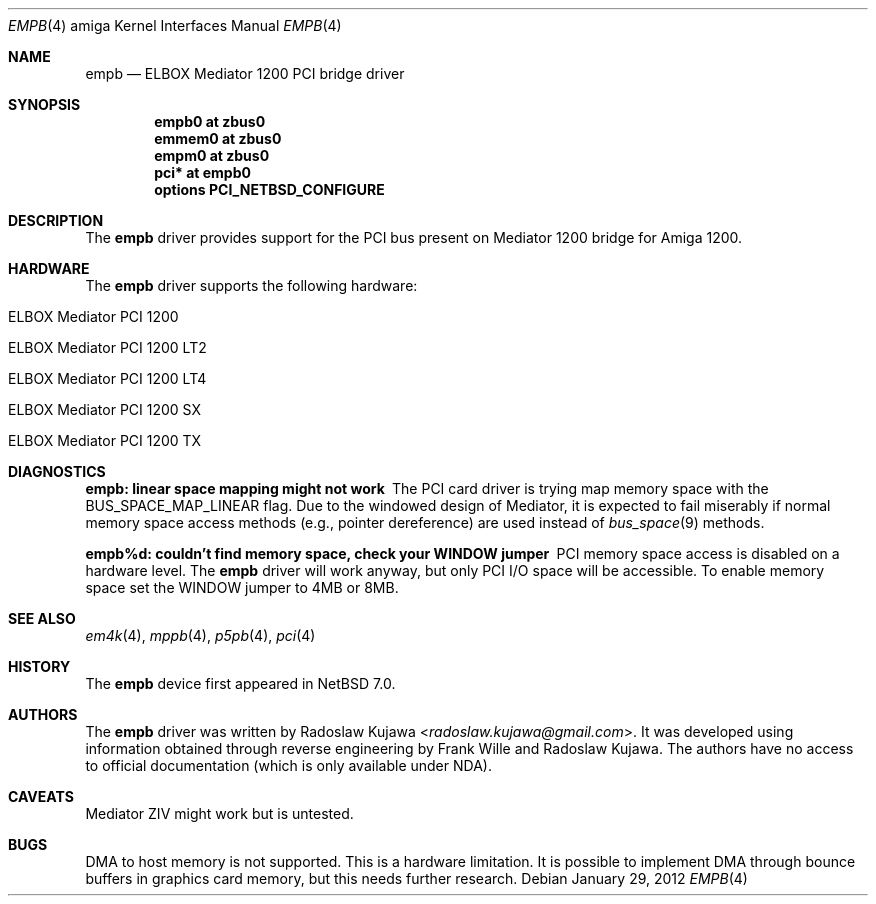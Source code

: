 .\" empb.4,v 1.11 2013/07/20 21:39:59 wiz Exp
.\"
.\" Copyright (c) 2012 The NetBSD Foundation, Inc.
.\" All rights reserved.
.\"
.\" This code is derived from software contributed to The NetBSD Foundation
.\" by Radoslaw Kujawa.
.\"
.\" Redistribution and use in source and binary forms, with or without
.\" modification, are permitted provided that the following conditions
.\" are met:
.\" 1. Redistributions of source code must retain the above copyright
.\"    notice, this list of conditions and the following disclaimer.
.\" 2. Redistributions in binary form must reproduce the above copyright
.\"    notice, this list of conditions and the following disclaimer in the
.\"    documentation and/or other materials provided with the distribution.
.\"
.\" THIS SOFTWARE IS PROVIDED BY THE NETBSD FOUNDATION, INC. AND CONTRIBUTORS
.\" ``AS IS'' AND ANY EXPRESS OR IMPLIED WARRANTIES, INCLUDING, BUT NOT LIMITED
.\" TO, THE IMPLIED WARRANTIES OF MERCHANTABILITY AND FITNESS FOR A PARTICULAR
.\" PURPOSE ARE DISCLAIMED.  IN NO EVENT SHALL THE FOUNDATION OR CONTRIBUTORS
.\" BE LIABLE FOR ANY DIRECT, INDIRECT, INCIDENTAL, SPECIAL, EXEMPLARY, OR
.\" CONSEQUENTIAL DAMAGES (INCLUDING, BUT NOT LIMITED TO, PROCUREMENT OF
.\" SUBSTITUTE GOODS OR SERVICES; LOSS OF USE, DATA, OR PROFITS; OR BUSINESS
.\" INTERRUPTION) HOWEVER CAUSED AND ON ANY THEORY OF LIABILITY, WHETHER IN
.\" CONTRACT, STRICT LIABILITY, OR TORT (INCLUDING NEGLIGENCE OR OTHERWISE)
.\" ARISING IN ANY WAY OUT OF THE USE OF THIS SOFTWARE, EVEN IF ADVISED OF THE
.\" POSSIBILITY OF SUCH DAMAGE.
.\"
.Dd January 29, 2012
.Dt EMPB 4 amiga
.Os
.Sh NAME
.Nm empb
.Nd ELBOX Mediator 1200 PCI bridge driver
.Sh SYNOPSIS
.Cd "empb0 at zbus0"
.Cd "emmem0 at zbus0"
.Cd "empm0 at zbus0"
.Cd "pci* at empb0"
.Cd "options PCI_NETBSD_CONFIGURE"
.Sh DESCRIPTION
The
.Nm
driver provides support for the PCI bus present on Mediator 1200 bridge for
Amiga 1200.
.Sh HARDWARE
The
.Nm
driver supports the following hardware:
.Bl -tag -offset indent
.It ELBOX Mediator PCI 1200
.It ELBOX Mediator PCI 1200 LT2
.It ELBOX Mediator PCI 1200 LT4
.It ELBOX Mediator PCI 1200 SX
.It ELBOX Mediator PCI 1200 TX
.El
.Sh DIAGNOSTICS
.Bl -diag
.It empb: linear space mapping might not work
The PCI card driver is trying map memory space with the
.Dv BUS_SPACE_MAP_LINEAR
flag.
Due to the windowed design of Mediator, it is expected to fail miserably if
normal memory space access methods (e.g., pointer dereference) are used
instead of
.Xr bus_space 9
methods.
.It empb%d: couldn't find memory space, check your WINDOW jumper
PCI memory space access is disabled on a hardware level.
The
.Nm
driver will work anyway, but only PCI I/O space will be accessible.
To enable memory space set the WINDOW jumper to 4MB or 8MB.
.El
.Sh SEE ALSO
.Xr em4k 4 ,
.Xr mppb 4 ,
.Xr p5pb 4 ,
.Xr pci 4
.Sh HISTORY
The
.Nm
device first appeared in
.Nx 7.0 .
.Sh AUTHORS
.An -nosplit
The
.Nm
driver was written by
.An Radoslaw Kujawa Aq Mt radoslaw.kujawa@gmail.com .
It was developed using information obtained through reverse engineering
by
.An Frank Wille
and
.An Radoslaw Kujawa .
The authors have no access to official
documentation (which is only available under NDA).
.Sh CAVEATS
Mediator ZIV might work but is untested.
.Sh BUGS
DMA to host memory is not supported.
This is a hardware limitation.
It is possible to implement DMA through bounce buffers in graphics card memory,
but this needs further research.
